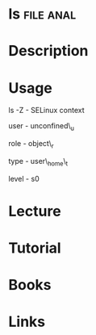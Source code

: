 #+TAGS: file anal


* ls								  :file:anal:
* Description
* Usage
ls -Z - SELinux context

user - unconfined\_u

role - object\_r

type - user\_home\_t

level - s0
* Lecture
* Tutorial
* Books
* Links
